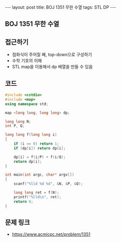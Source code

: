 #+HTML: ---
#+HTML: layout: post
#+HTML: title: BOJ 1351 무한 수열
#+HTML: tags: STL DP
#+HTML: ---
#+OPTIONS: ^:nil

** BOJ 1351 무한 수열

** 접근하기
- 점화식이 주어질 째, top-down으로 구성하기
- 수학 기호의 이해
- STL map을 이용해서 dp 배열을 만들 수 있음

** 코드
#+BEGIN_SRC cpp
#include <cstdio>
#include <map>
using namespace std;

map <long long, long long> dp;

long long N;
int P, Q;

long long f(long long i)
{
    if (i == 0) return 1;
    if (dp[i]) return dp[i];

    dp[i] = f(i/P) + f(i/Q);
    return dp[i];
}

int main(int argc, char* argv[])
{
    scanf("%lld %d %d", &N, &P, &Q);

    long long ret = f(N);
    printf("%lld\n", ret); 
    return 0;
}
#+END_SRC

** 문제 링크
- https://www.acmicpc.net/problem/1351
